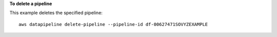**To delete a pipeline**

This example deletes the specified pipeline::

   aws datapipeline delete-pipeline --pipeline-id df-00627471SOVYZEXAMPLE
